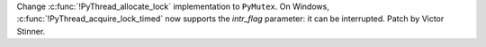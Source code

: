 Change :c:func:`!PyThread_allocate_lock` implementation to ``PyMutex``.
On Windows, :c:func:`!PyThread_acquire_lock_timed` now supports the *intr_flag*
parameter: it can be interrupted. Patch by Victor Stinner.

